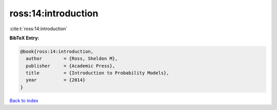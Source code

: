 ross:14:introduction
====================

:cite:t:`ross:14:introduction`

**BibTeX Entry:**

.. code-block:: bibtex

   @book{ross:14:introduction,
     author        = {Ross, Sheldon M},
     publisher     = {Academic Press},
     title         = {Introduction to Probability Models},
     year          = {2014}
   }

`Back to index <../By-Cite-Keys.html>`__
